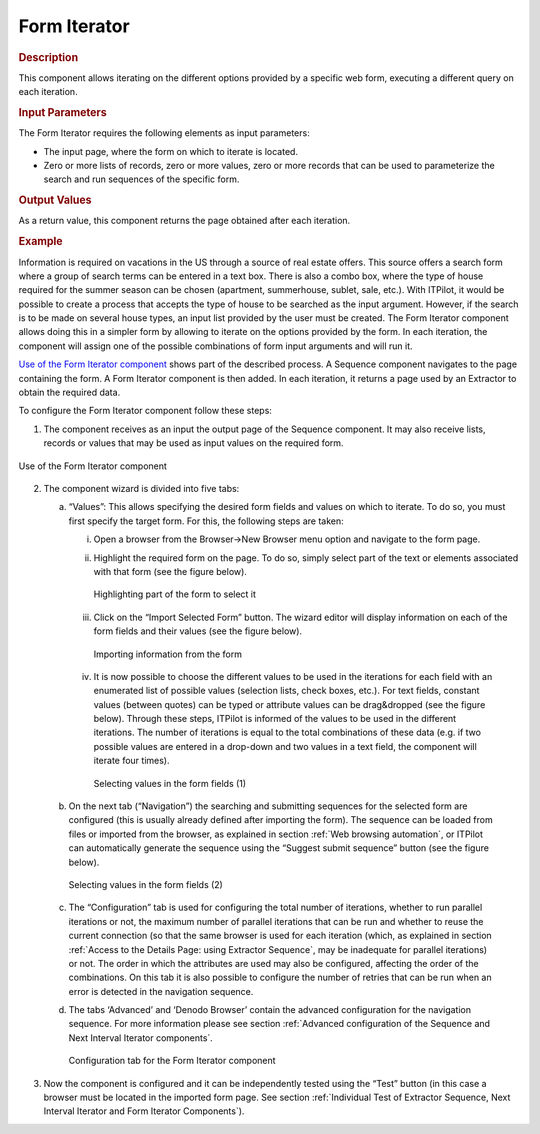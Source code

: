 =============
Form Iterator
=============

.. rubric:: Description

This component allows iterating on the different options provided by a
specific web form, executing a different query on each iteration.

.. rubric:: Input Parameters

The Form Iterator requires the following elements as input parameters:

-  The input page, where the form on which to iterate is located.
-  Zero or more lists of records, zero or more values, zero or more
   records that can be used to parameterize the search and run sequences
   of the specific form.

.. rubric:: Output Values

As a return value, this component returns the page obtained after each
iteration.

.. rubric:: Example

Information is required on vacations in the US through a source of real
estate offers. This source offers a search form where a group of search
terms can be entered in a text box. There is also a combo box, where the
type of house required for the summer season can be chosen (apartment,
summerhouse, sublet, sale, etc.). With ITPilot, it would be possible to
create a process that accepts the type of house to be searched as the
input argument. However, if the search is to be made on several house
types, an input list provided by the user must be created. The Form
Iterator component allows doing this in a simpler form by allowing to
iterate on the options provided by the form. In each iteration, the
component will assign one of the possible combinations of form input
arguments and will run it.



`Use of the Form Iterator component`_ shows part of the described
process. A Sequence component navigates to the page containing the form.
A Form Iterator component is then added. In each iteration, it returns a
page used by an Extractor to obtain the required data.



To configure the Form Iterator component follow these steps:

#. The component receives as an input the output page of the Sequence
   component. It may also receive lists, records or values that may be
   used as input values on the required form.



.. figure:: DenodoITPilot.GenerationEnvironment-193.png
   :align: center
   :alt: Use of the Form Iterator component
   :name: Use of the Form Iterator component

   Use of the Form Iterator component

2. The component wizard is divided into five tabs:

   a. “Values”: This allows specifying the desired form fields and values on
      which to iterate. To do so, you must first specify the target form. For
      this, the following steps are taken:

      i.  Open a browser from the Browser->New Browser menu option and
          navigate to the form page.
      ii. Highlight the required form on the page. To do so, simply select
          part of the text or elements associated with that form (see
          the figure below).
 
          .. figure:: DenodoITPilot.GenerationEnvironment-194.png
             :align: center
             :alt: Highlighting part of the form to select it
             :name: Highlighting part of the form to select it
          
             Highlighting part of the form to select it


      iii. Click on the “Import Selected Form” button. The wizard editor will
           display information on each of the form fields and their values (see
           the figure below).

           .. figure:: DenodoITPilot.GenerationEnvironment-195.png
              :align: center
              :alt: Importing information from the form
              :name: Importing information from the form
           
              Importing information from the form


     iv. It is now possible to choose the different values to be used in the
         iterations for each field with an enumerated list of possible values
         (selection lists, check boxes, etc.). For text fields, constant values
         (between quotes) can be typed or attribute values can be drag&dropped
         (see the figure below). Through these steps,
         ITPilot is informed of the values to be used in the different
         iterations. The number of iterations is equal to the total
         combinations of these data (e.g. if two possible values are entered
         in a drop-down and two values in a text field, the component will
         iterate four times).


        .. figure:: DenodoITPilot.GenerationEnvironment-196.png
           :align: center
           :alt: Selecting values in the form fields (1)
           :name: Selecting values in the form fields (1)
        
           Selecting values in the form fields (1)


  b. On the next tab (“Navigation”) the searching and submitting sequences
     for the selected form are configured (this is usually already defined
     after importing the form). The sequence can be loaded from files or
     imported from the browser, as explained in section :ref:`Web browsing
     automation`, or ITPilot can automatically generate the sequence
     using the “Suggest submit sequence” button (see the figure below).


     .. figure:: DenodoITPilot.GenerationEnvironment-197.png
        :align: center
        :alt: Selecting values in the form fields (2)
        :name: Selecting values in the form fields (2)
     
        Selecting values in the form fields (2)


  c. The “Configuration” tab is used for configuring the total number of
     iterations, whether to run parallel iterations or not, the maximum
     number of parallel iterations that can be run and whether to reuse
     the current connection (so that the same browser is used for each
     iteration (which, as explained in section :ref:`Access to the Details
     Page: using Extractor Sequence`, may be inadequate for parallel
     iterations) or not. The order in which the attributes are used may
     also be configured, affecting the order of the combinations. On this
     tab it is also possible to configure the number of retries that can
     be run when an error is detected in the navigation sequence.
     
  d. The tabs ‘Advanced’ and ‘Denodo Browser’ contain the advanced
     configuration for the navigation sequence. For more information
     please see section :ref:`Advanced configuration of the Sequence and Next
     Interval Iterator components`.



     .. figure:: DenodoITPilot.GenerationEnvironment-198.png
        :align: center
        :alt: Configuration tab for the Form Iterator component
        :name: Configuration tab for the Form Iterator component
     
        Configuration tab for the Form Iterator component


3. Now the component is configured and it can be independently tested
   using the “Test” button (in this case a browser must be located in
   the imported form page. See section :ref:`Individual Test of Extractor
   Sequence, Next Interval Iterator and Form Iterator Components`).




